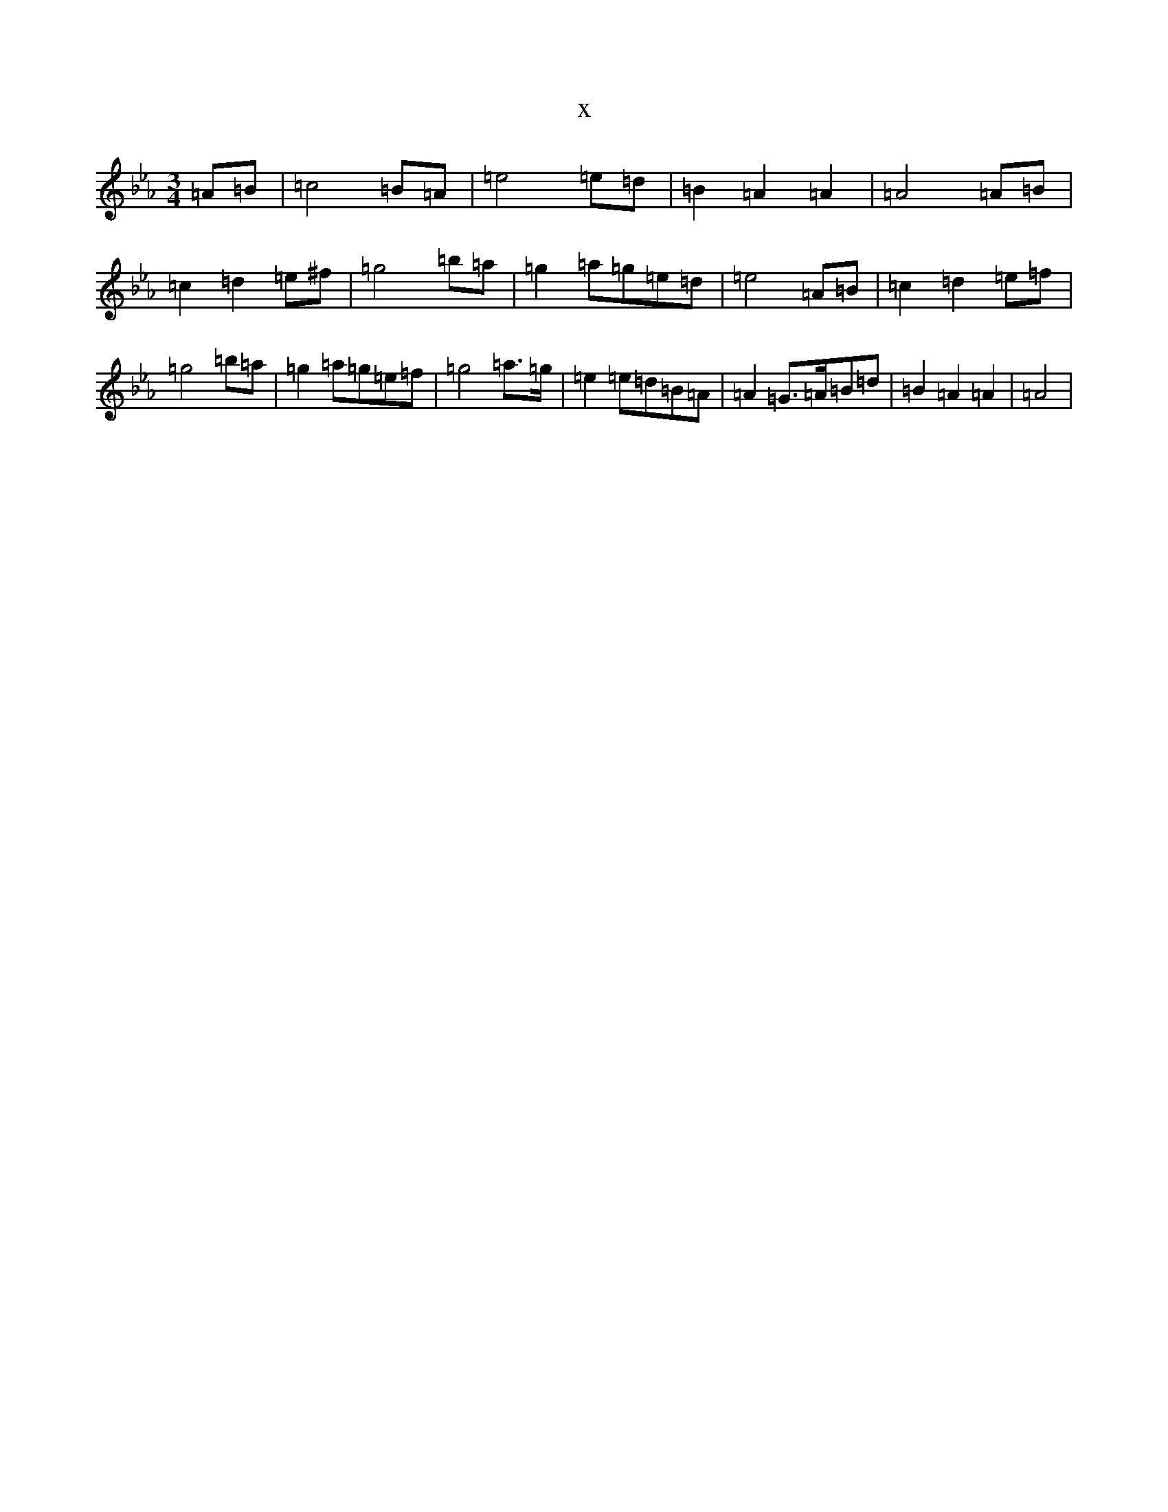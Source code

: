 X:13928
T:x
L:1/8
M:3/4
K: C minor
=A=B|=c4=B=A|=e4=e=d|=B2=A2=A2|=A4=A=B|=c2=d2=e^f|=g4=b=a|=g2=a=g=e=d|=e4=A=B|=c2=d2=e=f|=g4=b=a|=g2=a=g=e=f|=g4=a>=g|=e2=e=d=B=A|=A2=G>=A=B=d|=B2=A2=A2|=A4|